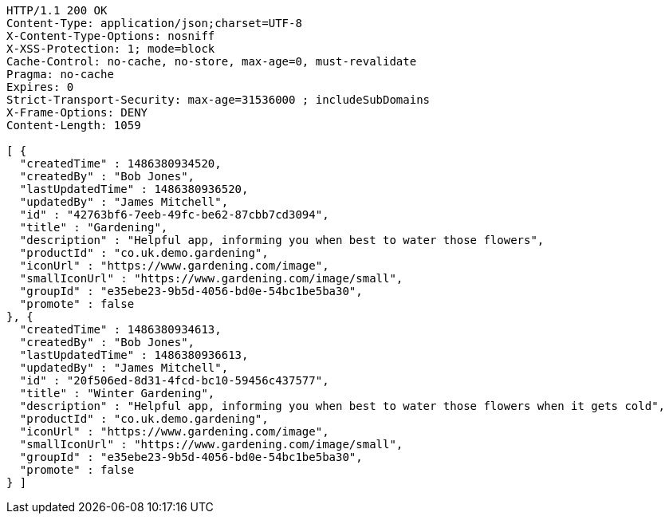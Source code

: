 [source,http,options="nowrap"]
----
HTTP/1.1 200 OK
Content-Type: application/json;charset=UTF-8
X-Content-Type-Options: nosniff
X-XSS-Protection: 1; mode=block
Cache-Control: no-cache, no-store, max-age=0, must-revalidate
Pragma: no-cache
Expires: 0
Strict-Transport-Security: max-age=31536000 ; includeSubDomains
X-Frame-Options: DENY
Content-Length: 1059

[ {
  "createdTime" : 1486380934520,
  "createdBy" : "Bob Jones",
  "lastUpdatedTime" : 1486380936520,
  "updatedBy" : "James Mitchell",
  "id" : "42763bf6-7eeb-49fc-be62-87cbb7cd3094",
  "title" : "Gardening",
  "description" : "Helpful app, informing you when best to water those flowers",
  "productId" : "co.uk.demo.gardening",
  "iconUrl" : "https://www.gardening.com/image",
  "smallIconUrl" : "https://www.gardening.com/image/small",
  "groupId" : "e35ebe23-9b5d-4056-bd0e-54bc1be5ba30",
  "promote" : false
}, {
  "createdTime" : 1486380934613,
  "createdBy" : "Bob Jones",
  "lastUpdatedTime" : 1486380936613,
  "updatedBy" : "James Mitchell",
  "id" : "20f506ed-8d31-4fcd-bc10-59456c437577",
  "title" : "Winter Gardening",
  "description" : "Helpful app, informing you when best to water those flowers when it gets cold",
  "productId" : "co.uk.demo.gardening",
  "iconUrl" : "https://www.gardening.com/image",
  "smallIconUrl" : "https://www.gardening.com/image/small",
  "groupId" : "e35ebe23-9b5d-4056-bd0e-54bc1be5ba30",
  "promote" : false
} ]
----